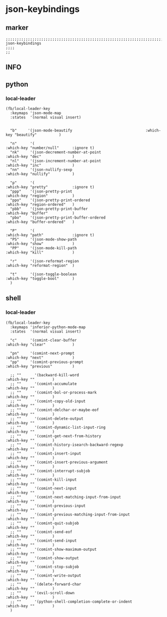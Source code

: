 * json-keybindings
** marker
#+begin_src elisp
  ;;;;;;;;;;;;;;;;;;;;;;;;;;;;;;;;;;;;;;;;;;;;;;;;;;;;;;;;;;;;;;;;;;;;;;;;;;;;;;;;;;;;;;;;;;;;;;;;;;;;; json-keybindings
  ;;;;
  ;;
#+end_src
** INFO
** python
*** local-leader
#+begin_src elisp
  (fb/local-leader-key
    :keymaps 'json-mode-map
    :states  '(normal visual insert)

  
    "b"     '(json-mode-beautify                                 :which-key "beautify"          )
  
    "n"      '(                                                   :which-key "number/null"      :ignore t)
    "nk"     '(json-decrement-number-at-point                     :which-key "dec"              )
    "nl"     '(json-increment-number-at-point                     :which-key "inc"              )
    "nn"     '(json-nullify-sexp                                  :which-key "nullify"          )
  
    "p"      '(                                                   :which-key "pretty"           :ignore t)
    "ppp"    '(json-pretty-print                                  :which-key "region"           )
    "ppo"    '(json-pretty-print-ordered                          :which-key "region-ordered"   )
    "pbb"    '(json-pretty-print-buffer                           :which-key "buffer"           )
    "pbo"    '(json-pretty-print-buffer-ordered                   :which-key "buffer-ordered"   )
    
    "P"      '(                                                   :which-key "path"             :ignore t)
    "PS"     '(json-mode-show-path                                :which-key "show"             )
    "PP"     '(json-mode-kill-path                                :which-key "kill"             )

    "r"      '(json-reformat-region                               :which-key "reformat-region"  )

    "t"      '(json-toggle-boolean                                :which-key "toggle-bool"      )
    )
#+end_src

** shell
*** local-leader
#+begin_src elisp
  (fb/local-leader-key
    :keymaps 'inferior-python-mode-map
    :states  '(normal visual insert)

    "c"      '(comint-clear-buffer                                :which-key "clear"            )

    "pn"     '(comint-next-prompt                                 :which-key "next"             )
    "pp"     '(comint-previous-prompt                             :which-key "previous"         )

    ;; ""      '(backward-kill-word                                 :which-key ""        )
    ;; ""      '(comint-accumulate                                  :which-key ""        )
    ;; ""      '(comint-bol-or-process-mark                         :which-key ""        )
    ;; ""      '(comint-copy-old-input                              :which-key ""        )
    ;; ""      '(comint-delchar-or-maybe-eof                        :which-key ""        )
    ;; ""      '(comint-delete-output                               :which-key ""        )
    ;; ""      '(comint-dynamic-list-input-ring                     :which-key ""        )
    ;; ""      '(comint-get-next-from-history                       :which-key ""        )
    ;; ""      '(comint-history-isearch-backward-regexp             :which-key ""        )
    ;; ""      '(comint-insert-input                                :which-key ""        )
    ;; ""      '(comint-insert-previous-argument                    :which-key ""        )
    ;; ""      '(comint-interrupt-subjob                            :which-key ""        )
    ;; ""      '(comint-kill-input                                  :which-key ""        )
    ;; ""      '(comint-next-input                                  :which-key ""        )
    ;; ""      '(comint-next-matching-input-from-input              :which-key ""        )
    ;; ""      '(comint-previous-input                              :which-key ""        )
    ;; ""      '(comint-previous-matching-input-from-input          :which-key ""        )
    ;; ""      '(comint-quit-subjob                                 :which-key ""        )
    ;; ""      '(comint-send-eof                                    :which-key ""        )
    ;; ""      '(comint-send-input                                  :which-key ""        )
    ;; ""      '(comint-show-maximum-output                         :which-key ""        )
    ;; ""      '(comint-show-output                                 :which-key ""        )
    ;; ""      '(comint-stop-subjob                                 :which-key ""        )
    ;; ""      '(comint-write-output                                :which-key ""        )
    ;; ""      '(delete-forward-char                                :which-key ""        )
    ;; ""      '(evil-scroll-down                                   :which-key ""        )
    ;; ""      '(python-shell-completion-complete-or-indent         :which-key ""        )
    )
#+end_src
